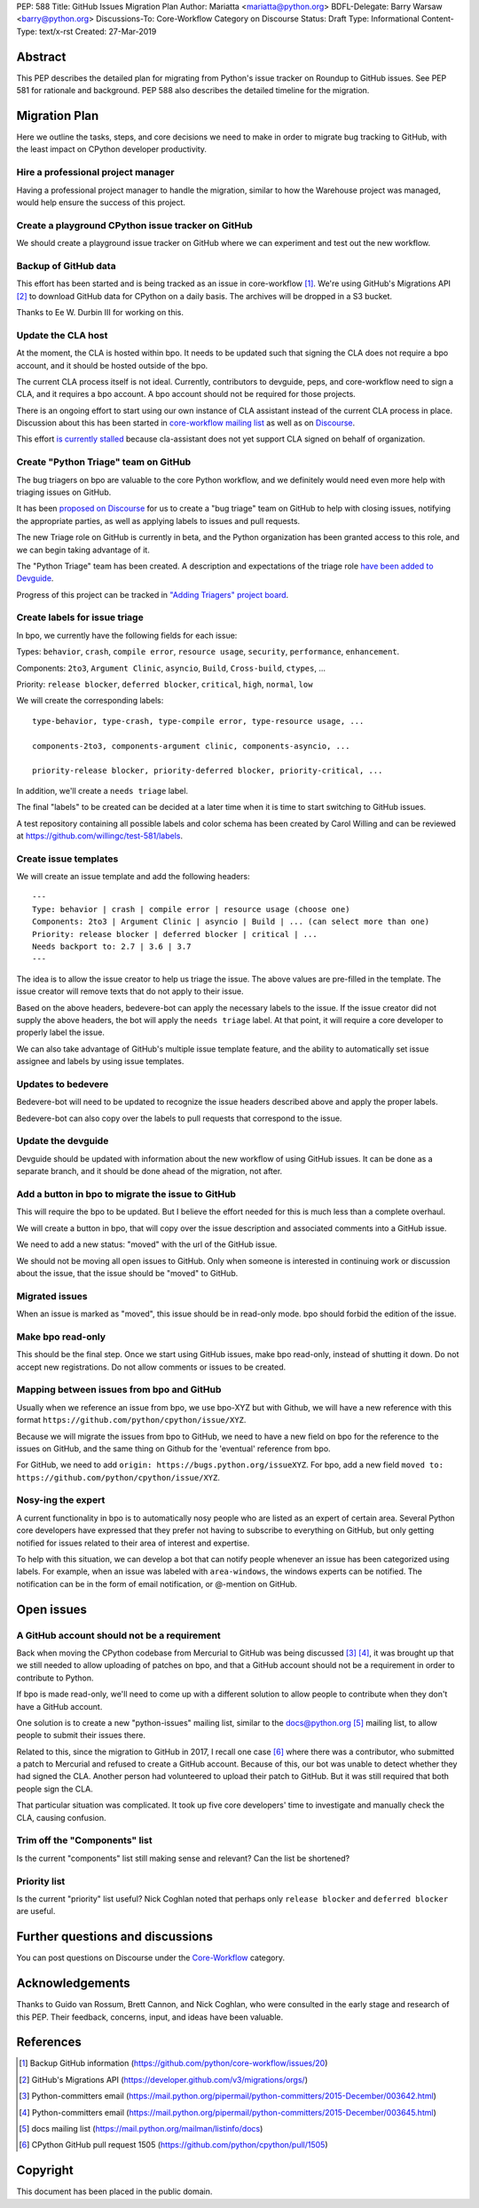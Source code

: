 PEP: 588
Title: GitHub Issues Migration Plan
Author: Mariatta <mariatta@python.org>
BDFL-Delegate: Barry Warsaw <barry@python.org>
Discussions-To: Core-Workflow Category on Discourse
Status: Draft
Type: Informational
Content-Type: text/x-rst
Created: 27-Mar-2019


Abstract
========

This PEP describes the detailed plan for migrating from Python's issue
tracker on Roundup to GitHub issues.  See PEP 581 for rationale and
background.  PEP 588 also describes the detailed timeline for the
migration.


Migration Plan
==============

Here we outline the tasks, steps, and core decisions we need to make
in order to migrate bug tracking to GitHub, with the least impact on
CPython developer productivity.

Hire a professional project manager
-----------------------------------

Having a professional project manager to handle the migration, similar to how
the Warehouse project was managed, would help ensure the success of this project.

Create a playground CPython issue tracker on GitHub
---------------------------------------------------

We should create a playground issue tracker on GitHub where we can experiment
and test out the new workflow.

Backup of GitHub data
---------------------

This effort has been started and is being tracked as an issue in
core-workflow [#]_. We're using GitHub's Migrations API [#]_ to
download GitHub data for CPython on a daily basis. The archives will
be dropped in a S3 bucket.

Thanks to Ee W. Durbin III for working on this.


Update the CLA host
-------------------

At the moment, the CLA is hosted within bpo. It needs to be updated such that
signing the CLA does not require a bpo account, and it should be hosted outside
of the bpo.

The current CLA process itself is not ideal. Currently, contributors to
devguide, peps, and core-workflow need to sign a CLA, and it requires a bpo
account. A bpo account should not be required for those projects.

There is an ongoing effort to start using our own instance of CLA
assistant instead of the current CLA process in place. Discussion
about this has been started in `core-workflow mailing list
<https://mail.python.org/archives/list/core-workflow@python.org/thread/JBV3XJVD2DLDX5DY7TZEA6CO5YPNHJ2C/>`_
as well as on `Discourse
<https://discuss.python.org/t/using-cla-assistant-for-python/990>`_.

This effort `is currently stalled <https://discuss.python.org/t/cla-assistant-is-no-go/2066/>`_
because cla-assistant does not yet support CLA signed on behalf of organization.


Create "Python Triage" team on GitHub
-------------------------------------

The bug triagers on bpo are valuable to the core Python workflow, and we
definitely would need even more help with triaging issues on GitHub.

It has been `proposed on Discourse
<https://discuss.python.org/t/proposal-create-bug-triage-team-on-github/992/5>`_
for us to create a "bug triage" team on GitHub to help with closing
issues, notifying the appropriate parties, as well as applying labels
to issues and pull requests.

The new Triage role on GitHub is currently in beta, and the Python organization
has been granted access to this role, and we can begin taking advantage of it.

The "Python Triage" team has been created. A description and expectations of the
triage role `have been added to Devguide <https://devguide.python.org/triaging/#python-triage-team>`_.

Progress of this project can be
tracked in `"Adding Triagers" project board
<https://github.com/python/core-workflow/projects/3>`_.

Create labels for issue triage
------------------------------

In bpo, we currently have the following fields for each issue:

Types: ``behavior``, ``crash``, ``compile error``, ``resource
usage``, ``security``, ``performance``, ``enhancement``.

Components: ``2to3``, ``Argument Clinic``, ``asyncio``, ``Build``,
``Cross-build``, ``ctypes``, ...

Priority: ``release blocker``, ``deferred blocker``, ``critical``,
``high``, ``normal``, ``low``

We will create the corresponding labels::

   type-behavior, type-crash, type-compile error, type-resource usage, ...

   components-2to3, components-argument clinic, components-asyncio, ...

   priority-release blocker, priority-deferred blocker, priority-critical, ...

In addition, we'll create a ``needs triage`` label.

The final "labels" to be created can be decided at a later time when
it is time to start switching to GitHub issues.

A test repository containing all possible labels and color schema has been
created by Carol Willing and can be reviewed at https://github.com/willingc/test-581/labels.

Create issue templates
----------------------

We will create an issue template and add the following headers::

   ---
   Type: behavior | crash | compile error | resource usage (choose one)
   Components: 2to3 | Argument Clinic | asyncio | Build | ... (can select more than one)
   Priority: release blocker | deferred blocker | critical | ...
   Needs backport to: 2.7 | 3.6 | 3.7
   ---

The idea is to allow the issue creator to help us triage the issue.
The above values are pre-filled in the template. The issue creator will remove
texts that do not apply to their issue.

Based on the above headers, bedevere-bot can apply the necessary
labels to the issue. If the issue creator did not supply the above
headers, the bot will apply the ``needs triage`` label. At that point,
it will require a core developer to properly label the issue.

We can also take advantage of GitHub's multiple issue template
feature, and the ability to automatically set issue assignee and
labels by using issue templates.


Updates to bedevere
-------------------

Bedevere-bot will need to be updated to recognize the issue headers described
above and apply the proper labels.

Bedevere-bot can also copy over the labels to pull requests that correspond to
the issue.


Update the devguide
-------------------

Devguide should be updated with information about the new workflow of using GitHub
issues. It can be done as a separate branch, and it should be done ahead of the
migration, not after.

Add a button in bpo to migrate the issue to GitHub
--------------------------------------------------

This will require the bpo to be updated. But I believe the effort needed for
this is much less than a complete overhaul.

We will create a button in bpo, that will copy over the issue description
and associated comments into a GitHub issue.

We need to add a new status: "moved" with the url of the GitHub issue.

We should not be moving all open issues to GitHub. Only when someone
is interested in continuing work or discussion about the issue, that
the issue should be "moved" to GitHub.


Migrated issues
---------------

When an issue is marked as "moved", this issue should be in read-only mode. bpo
should forbid the edition of the issue.


Make bpo read-only
------------------

This should be the final step. Once we start using GitHub issues, make bpo
read-only, instead of shutting it down.
Do not accept new registrations. Do not allow comments or issues to be created.


Mapping between issues from bpo and GitHub
------------------------------------------

Usually when we reference an issue from bpo, we use bpo-XYZ but with
Github, we will have a new reference with this format
``https://github.com/python/cpython/issue/XYZ``.

Because we will migrate the issues from bpo to GitHub, we need to have a new
field on bpo for the reference to the issues on GitHub, and the same thing on
Github for the 'eventual' reference from bpo.

For GitHub, we need to add ``origin: https://bugs.python.org/issueXYZ``.
For bpo, add a new field ``moved to:
https://github.com/python/cpython/issue/XYZ``.

Nosy-ing the expert
-------------------

A current functionality in bpo is to automatically nosy people who are listed
as an expert of certain area. Several Python core developers have expressed that
they prefer not having to subscribe to everything on GitHub, but only getting notified
for issues related to their area of interest and expertise.

To help with this situation, we can develop a bot that can notify people
whenever an issue has been categorized using labels. For example, when an issue
was labeled with ``area-windows``, the windows experts can be notified.
The notification can be in the form of email notification, or @-mention on GitHub.

Open issues
===========

A GitHub account should not be a requirement
--------------------------------------------

Back when moving the CPython codebase from Mercurial to GitHub was
being discussed [#]_ [#]_, it was brought up that we still needed to
allow uploading of patches on bpo, and that a GitHub account should
not be a requirement in order to contribute to Python.

If bpo is made read-only, we'll need to come up with a different solution to
allow people to contribute when they don't have a GitHub account.

One solution is to create a new "python-issues" mailing list, similar to the
docs@python.org [#]_ mailing list, to allow people to submit their issues
there.

Related to this, since the migration to GitHub in 2017, I recall one
case [#]_ where there was a contributor, who submitted a patch to
Mercurial and refused to create a GitHub account. Because of this, our
bot was unable to detect whether they had signed the CLA. Another
person had volunteered to upload their patch to GitHub. But it was
still required that both people sign the CLA.

That particular situation was complicated. It took up five core
developers' time to investigate and manually check the CLA, causing
confusion.


Trim off the "Components" list
------------------------------

Is the current "components" list still making sense and relevant?
Can the list be shortened?


Priority list
-------------

Is the current "priority" list useful? Nick Coghlan noted that perhaps only
``release blocker`` and ``deferred blocker`` are useful.


Further questions and discussions
=================================

You can post questions on Discourse under the
`Core-Workflow <https://discuss.python.org/c/core-workflow>`_ category.


Acknowledgements
================

Thanks to Guido van Rossum, Brett Cannon, and Nick Coghlan, who were consulted
in the early stage and research of this PEP. Their feedback, concerns, input,
and ideas have been valuable.


References
==========

.. [#] Backup GitHub information
   (https://github.com/python/core-workflow/issues/20)

.. [#] GitHub's Migrations API
   (https://developer.github.com/v3/migrations/orgs/)

.. [#] Python-committers email
   (https://mail.python.org/pipermail/python-committers/2015-December/003642.html)

.. [#] Python-committers email
   (https://mail.python.org/pipermail/python-committers/2015-December/003645.html)

.. [#] docs mailing list
   (https://mail.python.org/mailman/listinfo/docs)

.. [#] CPython GitHub pull request 1505
   (https://github.com/python/cpython/pull/1505)


Copyright
=========

This document has been placed in the public domain.


..
   Local Variables:
   mode: rst
   indent-tabs-mode: nil
   sentence-end-double-space: t
   fill-column: 70
   coding: utf-8
   End:
